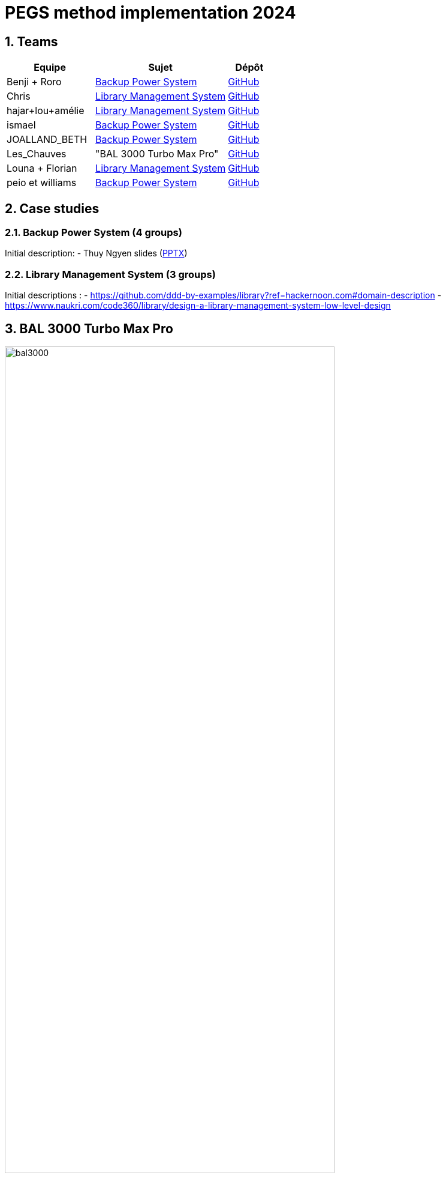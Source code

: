 = PEGS method implementation 2024
:numbered:
:imagesdir: images


:BPS: <<BPS,Backup Power System>>
:LMS: <<LMS,Library Management System>>
:BAL3000: <<BAL3000, BAL 3000 Turbo Max Pro>>

== Teams

[%header,cols="2,3,1"]
|===
| Equipe 
| Sujet
| Dépôt

|Benji + Roro
| {BPS}
| https://classroom.github.com/publish_hydro_assignment_page_click_event?assignment_id=602554&icon_id=6&repo_id=14952968[GitHub]

|Chris
| {LMS}
| https://classroom.github.com/publish_hydro_assignment_page_click_event?assignment_id=602554&icon_id=6&repo_id=14952959[GitHub]

|hajar+lou+amélie 
| {LMS}
| https://classroom.github.com/publish_hydro_assignment_page_click_event?assignment_id=602554&icon_id=6&repo_id=14952964[GitHub]

|ismael 
| {BPS}
| https://classroom.github.com/publish_hydro_assignment_page_click_event?assignment_id=602554&icon_id=6&repo_id=14952985[GitHub]

|JOALLAND_BETH 
| {BPS}
| https://classroom.github.com/publish_hydro_assignment_page_click_event?assignment_id=602554&icon_id=6&repo_id=14952963[GitHub]

|Les_Chauves 
| "BAL 3000 Turbo Max Pro"
| https://classroom.github.com/publish_hydro_assignment_page_click_event?assignment_id=602554&icon_id=6&repo_id=14952971[GitHub]

|Louna + Florian 
| {LMS}
| https://classroom.github.com/publish_hydro_assignment_page_click_event?assignment_id=602554&icon_id=6&repo_id=14952957[GitHub]

|peio et williams
| {BPS}
| https://classroom.github.com/publish_hydro_assignment_page_click_event?assignment_id=602554&icon_id=6&repo_id=14952970[GitHub]
|===

== Case studies

[[BPS]]
=== Backup Power System (4 groups)

Initial description:
- Thuy Ngyen slides (https://docs.google.com/presentation/d/1t4lkNHn87pgG1l_maRUyfH3Yvxp6-f2C/edit?usp=drive_link&ouid=109827482140790497874&rtpof=true&sd=true[PPTX])

[[LMS]]
=== Library Management System (3 groups)

Initial descriptions :
- https://github.com/ddd-by-examples/library?ref=hackernoon.com#domain-description 
- https://www.naukri.com/code360/library/design-a-library-management-system-low-level-design 

[[BAL3000]]
== BAL 3000 Turbo Max Pro

.Theater performance ICE 2024
image::bal3000.png[width=80%]